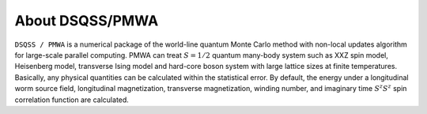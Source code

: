 .. -*- coding: utf-8 -*-
.. highlight:: none

About DSQSS/PMWA
---------------------------
``DSQSS / PMWA`` is a numerical package of the world-line quantum Monte Carlo method with non-local updates algorithm for large-scale parallel computing. PMWA can treat :math:`S=1/2` quantum many-body system such as XXZ spin model, Heisenberg model, transverse Ising model and hard-core boson system with large lattice sizes at finite temperatures. Basically, any physical quantities can be calculated within the statistical error. By default, the energy under a longitudinal worm source field, longitudinal magnetization, transverse magnetization, winding number, and imaginary time :math:`S^z S^z` spin correlation function are calculated.
